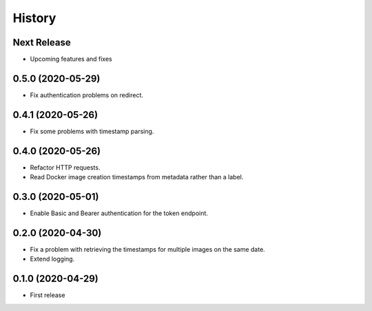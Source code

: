 =======
History
=======

Next Release
============
* Upcoming features and fixes

0.5.0 (2020-05-29)
==================
* Fix authentication problems on redirect.

0.4.1 (2020-05-26)
==================
* Fix some problems with timestamp parsing.

0.4.0 (2020-05-26)
==================
* Refactor HTTP requests.
* Read Docker image creation timestamps from metadata rather than a label.

0.3.0 (2020-05-01)
==================
* Enable Basic and Bearer authentication for the token endpoint.

0.2.0 (2020-04-30)
==================
* Fix a problem with retrieving the timestamps for multiple images on the same date.
* Extend logging.

0.1.0 (2020-04-29)
==================
* First release
